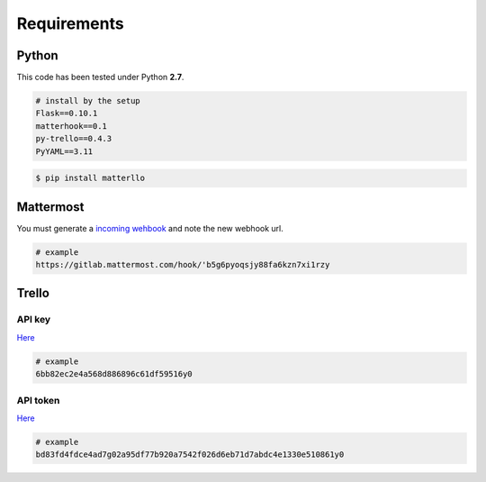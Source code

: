 .. title:: requirements

Requirements
============

Python
------
This code has been tested under Python **2.7**.

.. code-block:: bash

    # install by the setup
    Flask==0.10.1
    matterhook==0.1
    py-trello==0.4.3
    PyYAML==3.11

.. code-block:: python

    $ pip install matterllo

Mattermost
----------
You must generate a `incoming wehbook <http://docs.mattermost.com/developer/webhooks-incoming.html#setting-up-existing-integrations>`_ and note the new webhook url.

.. code-block:: bash

    # example
    https://gitlab.mattermost.com/hook/'b5g6pyoqsjy88fa6kzn7xi1rzy

Trello
------
API key
~~~~~~~
`Here <https://trello.com/app-key>`_

.. code-block:: bash

    # example
    6bb82ec2e4a568d886896c61df59516y0

API token
~~~~~~~~~
`Here <https://developers.trello.com/authorize>`_

.. code-block:: bash

    # example
    bd83fd4fdce4ad7g02a95df77b920a7542f026d6eb71d7abdc4e1330e510861y0
